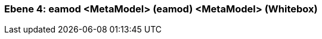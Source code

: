 [#4a56de52-d579-11ee-903e-9f564e4de07e]
=== Ebene 4: eamod <MetaModel> (eamod) <MetaModel> (Whitebox)
// Begin Protected Region [[4a56de52-d579-11ee-903e-9f564e4de07e,customText]]

// End Protected Region   [[4a56de52-d579-11ee-903e-9f564e4de07e,customText]]

// Actifsource ID=[803ac313-d64b-11ee-8014-c150876d6b6e,4a56de52-d579-11ee-903e-9f564e4de07e,Oskjixws51Orv7iSa9m40U7rlek=]
